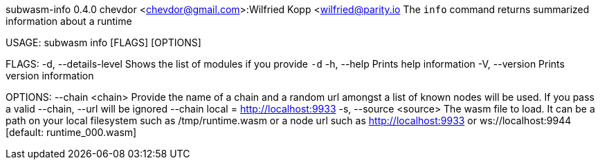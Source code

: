 subwasm-info 0.4.0
chevdor <chevdor@gmail.com>:Wilfried Kopp <wilfried@parity.io
The `info` command returns summarized information about a runtime

USAGE:
    subwasm info [FLAGS] [OPTIONS]

FLAGS:
    -d, --details-level    Shows the list of modules if you provide `-d`
    -h, --help             Prints help information
    -V, --version          Prints version information

OPTIONS:
        --chain <chain>      Provide the name of a chain and a random url amongst a list of known
                             nodes will be used. If you pass a valid --chain, --url will be ignored
                             --chain local = http://localhost:9933
    -s, --source <source>    The wasm file to load. It can be a path on your local filesystem such
                             as /tmp/runtime.wasm or a node url such as http://localhost:9933 or
                             ws://localhost:9944 [default: runtime_000.wasm]
